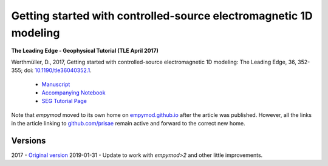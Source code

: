 Getting started with controlled-source electromagnetic 1D modeling
==================================================================

**The Leading Edge - Geophysical Tutorial (TLE April 2017)**

Werthmüller, D., 2017, Getting started with controlled-source electromagnetic
1D modeling: The Leading Edge, 36, 352-355;
doi: `10.1190/tle36040352.1 <http://dx.doi.org/10.1190/tle36040352.1>`_.

   - `Manuscript <./Manuscript.ipynb>`_
   - `Accompanying Notebook <./Notebook.ipynb>`_
   - `SEG Tutorial Page <http://github.com/seg>`_

Note that `empymod` moved to its own home on `empymod.github.io
<https://empymod.github.io>`_ after the article was published. However, all the
links in the article linking to `github.com/prisae
<https://github.com/prisae>`_ remain active and forward to the correct new
home.


Versions
--------

2017 - `Original version <https://github.com/emsig/article-tle2017/releases/tag/v1.0>`_
2019-01-31 - Update to work with `empymod>2` and other little improvements.
